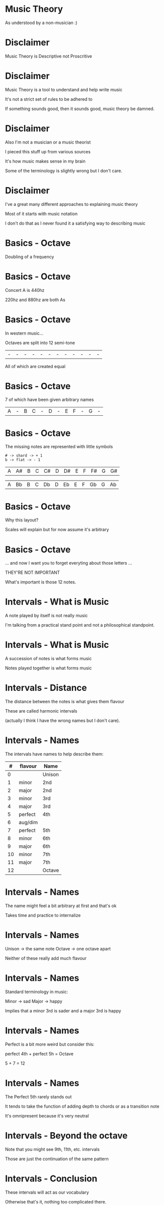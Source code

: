 * Music Theory

As understood by a non-musician :)

* Disclaimer

Music Theory is Descriptive not Proscritive

* Disclaimer

Music Theory is a tool to understand and help write music

It's not a strict set of rules to be adhered to

If something sounds good, then it sounds good, music theory be damned.

* Disclaimer

Also I'm not a musician or a music theorist

I pieced this stuff up from various sources

It's how music makes sense in my brain

Some of the terminology is slightly wrong but I don't care.

* Disclaimer

I've a great many different approaches to explaining music theory

Most of it starts with music notation

I don't do that as I never found it a satisfying way to describing music


* Basics - Octave

Doubling of a frequency

* Basics - Octave

Concert A is 440hz

220hz and 880hz are both As

* Basics - Octave

In western music...

Octaves are split into 12 semi-tone

| - | - | - | - | - | - | - | - | - | - | - | - |

All of which are created equal

* Basics - Octave

7 of which have been given arbitrary names

| A | - | B | C | - | D | - | E | F | - | G | - |

* Basics - Octave

The missing notes are represented with little symbols

#+BEGIN_SRC
# -> shard -> + 1
b -> flat -> - 1
#+END_SRC

| A | A# | B | C | C# | D | D# | E | F | F# | G | G# |

| A | Bb | B | C | Db | D | Eb | E | F | Gb | G | Ab |

* Basics - Octave

Why this layout? 

Scales will explain but for now assume it's arbitrary


* Basics - Octave

... and now I want you to forget everyting about those letters ...

THEY'RE NOT IMPORTANT

What's important is those 12 notes.


* Intervals - What is Music

A note played by itself is not really music

I'm talking from a practical stand point and not a philosophical standpoint.

* Intervals - What is Music

A succession of notes is what forms music

Notes played together is what forms music

* Intervals - Distance

The distance between the notes is what gives them flavour

These are called harmonic intervals

(actually I think I have the wrong names but I don't care).

* Intervals - Names

The intervals have names to help describe them:

|  # | flavour | Name   |
|----+---------+--------|
|  0 |         | Unison |
|----+---------+--------|
|  1 | minor   | 2nd    |
|  2 | major   | 2nd    |
|----+---------+--------|
|  3 | minor   | 3rd    |
|  4 | major   | 3rd    |
|----+---------+--------|
|  5 | perfect | 4th    |
|  6 | aug/dim |        |
|  7 | perfect | 5th    |
|----+---------+--------|
|  8 | minor   | 6th    |
|  9 | major   | 6th    |
|----+---------+--------|
| 10 | minor   | 7th    |
| 11 | major   | 7th    |
|----+---------+--------|
| 12 |         | Octave |

* Intervals - Names

The name might feel a bit arbitrary at first and that's ok

Takes time and practice to internalize

* Intervals - Names

Unison -> the same note
Octave -> one octave apart

Neither of these really add much flavour

* Intervals - Names

Standard terminology in music:

Minor -> sad
Major -> happy

Implies that a minor 3rd is sader and a major 3rd is happy

* Intervals - Names

Perfect is a bit more weird but consider this:

perfect 4th + perfect 5h = Octave

5 + 7 = 12

* Intervals - Names

The Perfect 5th rarely stands out

It tends to take the function of adding depth to chords or as a transition note

It's omnipresent because it's very neutral

* Intervals - Beyond the octave

Note that you might see 9th, 11th, etc. intervals

Those are just the continuation of the same pattern

* Intervals - Conclusion

These intervals will act as our vocabulary

Otherwise that's it, nothing too complicated there.


* Chords - What is it?

Playing multiple notes at the same time

* Chords - What is it?

Flavour is determined by the intervals that make up the chord

* Chords - Harmonic Formula

Simple way to describe a chord

Major chord: 1-3-5
Minor chord: 1-3b-5

-> The number represents the interval name
-> If flat, then the interval is minor, else it's major

* Chords - Harmonic Formula

Major chord: 1-3-5
Minor chord: 1-3b-5

There's only a single semi-tone difference between major and minor chord!

* Chords - Application

To apply the formula:

1. Pick a root
2. Apply the intervals
3. Play the Notes

* Chords - Application

C major:
| 1 | root        | C + 0 | C |
| 3 | major 3rd   | C + 4 | E |
| 5 | perfect 5th | C + 7 | G |

A minor:
| 1 | root        | A + 0 | A |
| 3 | major 3rd   | A + 3 | C |
| 5 | perfect 5th | A + 7 | E |

* Chords - Disection

The only difference between a Major and Minor chord is one semi-tone

Root: anchors the other notes
3rd:  gives the chord its flavour
5th:  adds depth to the chord (it can often be omitted)

* Chords - Let's Experiment!

You can modify the formula to get different types of chords

|       1-5 | Power chord |
|   1-3-5-7 | Maj 7th     |
|  1-3b-5-7 | Min 7th     |
|     1-4-5 | Sus         |
| 1-3-5-7-9 | Maj 9th     |
|   1-3-5-9 | Add 9th     |

There are tons of these. 

Feel free to experiement!

Fancy chords look far less complicated when viewed this way

* Chords - Conclusion

And that's it!


* Scales - What is it?

A selection of notes within the octave

That happens to work well together

And has a flavour

* Scales - Common Scales

Major: W-W-H-W-W-W-H

Minor: W-H-W-W-H-W-W

W -> whole-tone or two semi-tones
H -> half-tone or one semi-tones

* Scales - Common Scales

Major: 2-2-1-2-2-2-1

Minor: 2-1-2-2-1-2-2

My version of it, same thing

* Scales - How To Apply It?

1. Pick a root
2. Apply the intervals

That's it. 

* Scales - C Major

2-2-1-2-2-2-1

| C | +2 |
| D | +2 |
| E | +1 |
| F | +2 |
| G | +2 |
| A | +2 |
| B | +1 |
| C |    |

* Scales - A Minor

2-1-2-2-1-2-2

| A | +2 |
| B | +1 |
| C | +2 |
| D | +2 |
| E | +1 |
| F | +2 |
| G | +2 |
| A |    |

* Scales - Something's odd

C Major: C-D-E-F-G-A-B
A Minor: A-B-C-D-E-F-G

They're made up of the same notes...
... but in different order?

And yet one sounds happy and one sounds sad?

* Scales - Intervals

Harmonic Intervals explains the difference:

|    |    | Major       | # |    |    | Minor       |
|----+----+-------------+---+----+----+-------------|
|    |  0 | Root        | # |    |  0 | Root        |
| +2 |  2 | Major 2nd   | # | +2 |  2 | Major 2nd   |
| +2 |  4 | *Major* 3rd | # | +1 |  3 | *Minor* 3rd |
| +1 |  5 | Perfect 4th | # | +2 |  5 | Perfect 4th |
| +2 |  7 | Perfect 5th | # | +2 |  7 | Perfect 5th |
| +2 |  9 | *Major* 6th | # | +1 |  8 | *Minor* 6th |
| +2 | 11 | *Major* 7th | # | +2 | 10 | *Minor* 7th |
| +1 | 12 | Octave      | # | +2 | 12 | Octave      |

* Scales - Lesson

*How notes sound is based on it's relative distance to the root*

*The root is the anchor for everything that comes after it*

* Scales - Lesson

To understand what you're playing, 
you must  understand the intervals you're playing.

Note names are a tool of communication between musician,
NOT the end goal of what you're trying to do.

* Scales - Modes

Minor scale is just a rotation of the Major Scale

Minor = rot(Major, 2)

We say that the Minor scale is a MODE of the Major scale

* Scales - Modes

The other rotations/modes are also valid and have names

|  0 | Ionian     | Major |
| +2 | Dorian     |       |
| +2 | Phrygian   |       |
| +1 | Lydian     |       |
| +2 | Myxolodian |       |
| +2 | Aolian     | Minor |
| +2 | Locrian    |       |

Each have slightly different flavours and feel to team

Experiment with them!

* Scales - Off Beat

You don't have to stick to the major scale either!

|   3-2-3-2-2 | Pentatonic   |
| 3-1-1-3-2-2 | Blues        |
| 1-4-1-2-1-3 | I made it up |
|         ... |              |

* Scales - Conclusion

Scales give you a framework to work in

Different notes in a scale have different functions and weight

Straying from your scale can add lots of tension so don't get boxed in


* Harmonization

Now that we know how to pick notes that work well together

How do we do it with chords?

And how do we make sure they work well with our melody or bass lines?


* Harmonization - Scales

Scales already provides us with notes that work well together

Let's reuse these note to build chords!

* Harmonization - Scales

Simple trick:
1. Pick a root
2. Skip a note and pick the next one
3. Skip a note and pick the next one

We'll abriviate this to:

R-S-P-S-P

R: root
S: skip
P: pick

* Harmonization - Scales

| R | C | C |
| S | D |   |
| P | E | E |
| S | F |   |
| P | G | G |
|   | A |   |
|   | B |   |

* Harmonization - Scales

Why does it work?

In 2-2-1-2-2-2-1

Skiping a note will either give you +3 or +4 followed by another +3 or +4
3 + 4 = 7 which is a perfect 5th

Which means either +4 +3 or +3 +4
Which is either: 1-3-5 or 1-3b-5

Known as Major or Minor chords

MAGIC!

* Harmonization - Scales

| I   | C-E-G | 1-3-5   | C Major |
| ii  | D-F-A | 1-3b-5  | D Minor |
| iii | E-G-B | 1-3b-5  | E Minor |
| IV  | F-A-C | 1-3-5   | F Major |
| V   | G-B-D | 1-3-5   | G Major |
| vi  | A-C-E | 1-3b-5  | A Minor |
| vii | B-D-F | 1-3b-5b | B dim   |

B dim is the exception and it's known as a tritone: +3 +3

It's the most disconant chord on the major scale

* Harmonization - Scales

You can extend easily!

7th: R-S-P-S-P-S-P

| R | C | C |
| S | D |   |
| P | E | E |
| S | F |   |
| P | G | G |
| S | A |   |
| P | B | B |

* Harmonization - Scales

Sus:  R-P-S-S-P
7th:  R-S-P-S-P-S-P
9th:  R-S-P-S-P-S-P-S-P
11th: R-S-P-S-P-S-P-S-P-S-P
13th: R-S-P-S-P-S-P-S-P-S-P-S-P

At some point you start running out of fingers

* Harmonization - Four Chord Song

Let's build a simple four chord song

* Harmonization - Four Chord Song

1. Pick a root
2. Pick a scale
3. Pick 4 degrees of that scale
4. Derive The chords
5. Play the chord in sequence
6. Play a random melody on the same scale
7. ...
8. Untold fame and fortune

* Conclusion

The concepts are pretty simple

Can give you a good foundation for improvisation or composing

Don't be afraid to experiment and go off road

* Conclusion

This is just an introduction

Music goes WAY deeper then this

* Conclusion

Recommended channel for analysis of various popular song 

12tones: https://www.youtube.com/channel/UCTUtqcDkzw7bisadh6AOx5w

